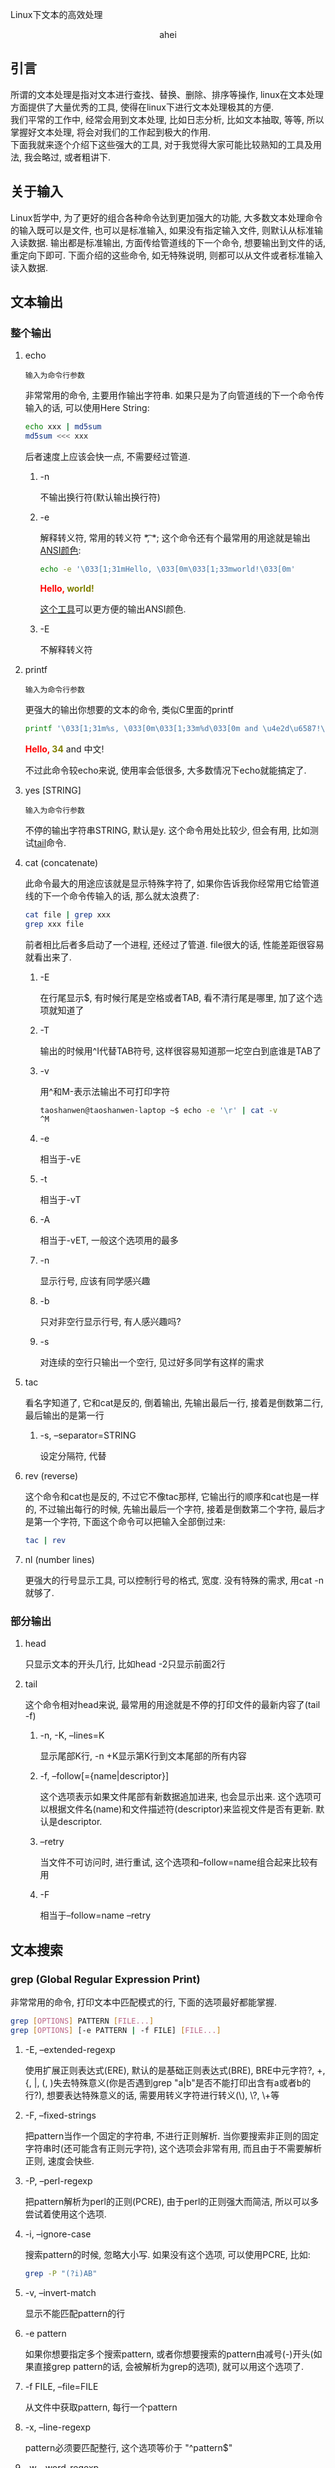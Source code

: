 # -*- org -*-

# Time-stamp: <2012-04-18 19:01:07 Wednesday by taoshanwen>

#+OPTIONS: ^:nil author:nil timestamp:nil creator:nil
#+INFOJS_OPT: view:info toc:nil path:org-info.js

Linux下文本的高效处理

#+BEGIN_HTML
<div align="center">ahei</div>
#+END_HTML

** 引言
   所谓的文本处理是指对文本进行查找、替换、删除、排序等操作, linux在文本处理方面提供了大量优秀的工具, 使得在linux下进行文本处理极其的方便. \\
   我们平常的工作中, 经常会用到文本处理, 比如日志分析, 比如文本抽取, 等等, 所以掌握好文本处理, 将会对我们的工作起到极大的作用. \\
   下面我就来逐个介绍下这些强大的工具, 对于我觉得大家可能比较熟知的工具及用法, 我会略过, 或者粗讲下.

** 关于输入
   Linux哲学中, 为了更好的组合各种命令达到更加强大的功能, 大多数文本处理命令的输入既可以是文件, 也可以是标准输入, 如果没有指定输入文件, 则默认从标准输入读数据. 输出都是标准输出, 方面传给管道线的下一个命令, 想要输出到文件的话, 重定向下即可. 下面介绍的这些命令, 如无特殊说明, 则都可以从文件或者标准输入读入数据.
   
** 文本输出
*** 整个输出
**** echo
     : 输入为命令行参数

     非常常用的命令, 主要用作输出字符串. 如果只是为了向管道线的下一个命令传输入的话, 可以使用Here String:
     #+BEGIN_SRC sh
     echo xxx | md5sum
     md5sum <<< xxx
     #+END_SRC
     后者速度上应该会快一点, 不需要经过管道.
***** -n
      不输出换行符(默认输出换行符)
***** -e
      解释转义符, 常用的转义符 *\t*, *\n*; 这个命令还有个最常用的用途就是输出[[http://linux.chinaunix.net/doc/2004-10-05/7.shtml][ANSI颜色]]:
      #+BEGIN_SRC sh
      echo -e '\033[1;31mHello, \033[0m\033[1;33mworld!\033[0m'
      #+END_SRC
      #+BEGIN_HTML
      <span style="color:red;font-weight:bold;">Hello, </span><span style="color:olive;font-weight:bold;">world!</span>
      #+END_HTML

      [[http://code.google.com/p/ansi-color/][这个工具]]可以更方便的输出ANSI颜色.
      
***** -E
      不解释转义符
      
**** printf
     : 输入为命令行参数
     
     更强大的输出你想要的文本的命令, 类似C里面的printf
     #+BEGIN_SRC sh
     printf '\033[1;31m%s, \033[0m\033[1;33m%d\033[0m and \u4e2d\u6587!\n' "Hello" 34
     #+END_SRC
     #+BEGIN_HTML
     <span style="color:red;font-weight:bold;">Hello, </span><span style="color:olive;font-weight:bold;">34</span> and 中文!
     #+END_HTML
     不过此命令较echo来说, 使用率会低很多, 大多数情况下echo就能搞定了.
     
**** yes [STRING]
     : 输入为命令行参数
     不停的输出字符串STRING, 默认是y. 这个命令用处比较少, 但会有用, 比如测试[[#tail][tail]]命令.
     
**** cat (concatenate)
     此命令最大的用途应该就是显示特殊字符了, 如果你告诉我你经常用它给管道线的下一个命令传输入的话, 那么就太浪费了:
      #+BEGIN_SRC sh
      cat file | grep xxx
      grep xxx file
      #+END_SRC
      前者相比后者多启动了一个进程, 还经过了管道. file很大的话, 性能差距很容易就看出来了.
***** -E
      在行尾显示$, 有时候行尾是空格或者TAB, 看不清行尾是哪里, 加了这个选项就知道了
***** -T
      输出的时候用^I代替TAB符号, 这样很容易知道那一坨空白到底谁是TAB了
***** -v
      用^和M-表示法输出不可打印字符
      #+BEGIN_SRC sh
      taoshanwen@taoshanwen-laptop ~$ echo -e '\r' | cat -v
      ^M
      #+END_SRC
***** -e
      相当于-vE
***** -t
      相当于-vT
***** -A
      相当于-vET, 一般这个选项用的最多
      
***** -n
      显示行号, 应该有同学感兴趣
***** -b
      只对非空行显示行号, 有人感兴趣吗?

***** -s
      对连续的空行只输出一个空行, 见过好多同学有这样的需求
      
**** tac
     看名字知道了, 它和cat是反的, 倒着输出, 先输出最后一行, 接着是倒数第二行, 最后输出的是第一行
***** -s, --separator=STRING
      设定分隔符, 代替\n分割文本
      
**** rev (reverse)
     这个命令和cat也是反的, 不过它不像tac那样, 它输出行的顺序和cat也是一样的, 不过输出每行的时候, 先输出最后一个字符, 接着是倒数第二个字符, 最后才是第一个字符, 下面这个命令可以把输入全部倒过来:
     #+BEGIN_SRC sh
     tac | rev
     #+END_SRC
     
**** nl (number lines)
     更强大的行号显示工具, 可以控制行号的格式, 宽度. 没有特殊的需求, 用cat -n就够了.
     
*** 部分输出
**** head
     只显示文本的开头几行, 比如head -2只显示前面2行
**** tail
     :PROPERTIES:
     :CUSTOM_ID: tail
     :END:
     这个命令相对head来说, 最常用的用途就是不停的打印文件的最新内容了(tail -f)
***** -n, -K, --lines=K
      显示尾部K行, -n +K显示第K行到文本尾部的所有内容
***** -f, --follow[={name|descriptor}]
      这个选项表示如果文件尾部有新数据追加进来, 也会显示出来. 这个选项可以根据文件名(name)和文件描述符(descriptor)来监视文件是否有更新. 默认是descriptor.
***** --retry
      当文件不可访问时, 进行重试, 这个选项和--follow=name组合起来比较有用
***** -F
      相当于--follow=name --retry

** 文本搜索
*** grep (Global Regular Expression Print)
    非常常用的命令, 打印文本中匹配模式的行, 下面的选项最好都能掌握.
    #+BEGIN_SRC sh
    grep [OPTIONS] PATTERN [FILE...]
    grep [OPTIONS] [-e PATTERN | -f FILE] [FILE...]
    #+END_SRC     
**** -E, --extended-regexp
     使用扩展正则表达式(ERE), 默认的是基础正则表达式(BRE), BRE中元字符?, +, {, |, (, )失去特殊意义(你是否遇到grep "a|b"是否不能打印出含有a或者b的行?), 想要表达特殊意义的话, 需要用转义字符进行转义(\), \?, \+等
**** -F, --fixed-strings
     把pattern当作一个固定的字符串, 不进行正则解析. 当你要搜索非正则的固定字符串时(还可能含有正则元字符), 这个选项会非常有用, 而且由于不需要解析正则, 速度会快些.
**** -P, --perl-regexp
     把pattern解析为perl的正则(PCRE), 由于perl的正则强大而简洁, 所以可以多尝试着使用这个选项.
     
**** -i, --ignore-case
     搜索pattern的时候, 忽略大小写. 如果没有这个选项, 可以使用PCRE, 比如:
     #+BEGIN_SRC sh
     grep -P "(?i)AB"
     #+END_SRC
**** -v, --invert-match
     显示不能匹配pattern的行
**** -e pattern
     如果你想要指定多个搜索pattern, 或者你想要搜索的pattern由减号(-)开头(如果直接grep pattern的话, 会被解析为grep的选项), 就可以用这个选项了. 
     
**** -f FILE, --file=FILE
     从文件中获取pattern, 每行一个pattern
     
**** -x, --line-regexp
     pattern必须要匹配整行, 这个选项等价于 "^pattern$"
**** -w, --word-regexp
     pattern必须要匹配整个单词, 这个选项等价于 "\bpattern\b"
     
**** -c, --count
     不打印匹配的行, 只打印匹配的行数, 等价于grep pattern | wc -l
**** --color[=WHEN], --colour[=WHEN]
     用颜色高亮出匹配的:
#+BEGIN_HTML
<pre>
(require '<span style="color:red;font-weight:bold;">coding</span>-settings)
   (&quot;C-x U&quot;   revert-buffer-with-<span style="color:red;font-weight:bold;">coding</span>-system-no-confirm-sb)))
   (&quot;C-x M-C&quot; set-buffer-file-<span style="color:red;font-weight:bold;">coding</span>-system)))
  (set-buffer-file-<span style="color:red;font-weight:bold;">coding</span>-system 'unix))
  (set-buffer-file-<span style="color:red;font-weight:bold;">coding</span>-system 'dos))
</pre>
#+END_HTML

**** -m NUM, --max-count=NUM
     当发现NUM个匹配行后, 停止扫描剩下的文本. 
**** -q, --quiet, --silent
     不打印任何信息, 发现匹配即退出, 并返回0, 否则返回1. 我们经常只是想查看整个文本里面是否有匹配, 这时候这个选项就非常有用了, 速度会快很多.
**** -o, --only-matching
     只显示匹配pattern的字符串, 匹配行的其余部分不显示
**** -n, --line-number
     在匹配行前面打印行号
     
    有时候想看看匹配行周围都是啥, 下面这几个选项就非常有用了:
**** -A NUM, --after-context=NUM
     打印匹配行的后面NUM行
**** -B NUM, --before-context=NUM
     打印匹配行的前面NUM行
**** -C NUM, -NUM, --context=NUM
     打印匹配行的周围NUM行
     
**** -a, --text
     有时候文件中含有一些非可打印字符, grep可能会把它识别成二进制文件, 这时候grep只会打印出是否匹配pattern的信息, 并不会打印匹配的每行, 这个选项会强制grep把该文件当文本文件处理
     
**** -R, -r, --recursive
     递归处理文件夹下的所有文件
     
**** -l, --files-with-matches
     不打印匹配的行, 只打印匹配的文件
**** -L, --files-without-match
     和-l相反, 不打印匹配的行, 只打印不匹配的文件
**** -h, --no-filename
     搜索多个文件时, 会在每行前面输出文件名, 如果你不喜欢, 使用此选项吧.
     
*** fgrep
    grep -F
*** egrep
    grep -E
*** rgrep
    grep -r
*** agrep (approximate grep)
    grep的模糊匹配版本
*** zgrep
    对压缩文件进行grep, 接受的选项和grep完全一样
*** sgrep (structured grep)
    对结构化的文本, 如SGML、XML、HTML进行搜索、抽取, 功能非常强大
*** nrgrep (Nondeterministic Reverse grep)
    类似agrep

** 文本摘要
*** wc (word count)
    最主要的用途就是统计行数
**** -l, --lines
     最常用的选项, 统计行数
**** -L, --max-line-length
     输出文本最长行的长度
**** -w, --words
     输出单词数
**** -m, --chars
     输出字符数
**** -c, --bytes
     输出字节数
     
*** md5sum
    打印文本的md5, 主要用作文件校验, 防止文件传输时发生错误或者被篡改. -c选项检查md5是否正确
    
** 排序去重
*** sort
    非常常用的命令, 啥序都能排
**** -r, --reverse
     逆序排序, 默认是按从小到大排, -r后就从大到小了
     
**** -c, --check, --check=diagnose-first
     检查输入文件是否是有序的, 不是的话, 会打印哪行开始不是有序的
**** -C, --check=quiet, --check=silent
     类似-c, 但是不打印错误信息, 只返回错误码1

**** -k, --key=POS1[,POS2]
     这个应该是sort最nb的地方了, 可以精确控制要排序的对象. POS具备这样的形式:
     : F[.C][OPTS]
     其中, F是字段号, C是字符号, OPTS是排序选项, 可以每个字段排序的规则不一样. F, C都是从1开始
     #+BEGIN_SRC sh
     sort -t ' ' -k1,1d -k2.2,2n <<-EOF
     bb 113
     aa 224
     cc 323
     dd 444
     cc 513
     EOF

     aa 224
     bb 113
     cc 513
     cc 323
     dd 444
     #+END_SRC

**** -u, --unique
     对输出结果进行去重, 只输出重复的记录中的第一条记录
**** -m, --merge
     对有序的输入文件进行归并, 这个选项使得你能够在多核机器上优化大数据集的排序
**** -s, --stable
     使得sort成为稳定排序
**** -T, --temporary-directory=DIR
     设定指定的临时文件夹, 存放中间数据. 当你排序非常大的文件时, 而且/tmp所在的分区空间不够时, 就会用到该选项了
     
**** -n, --numeric-sort
     把输入当整数来排序, 可以有负数, 但是不能含有加号(+)的正数, 这种输入用-g搞定吧
**** -g, --general-numeric-sort
     把输入当作数值来排序, 可以有浮点数. 如果输入是整数的话, 就用-n搞定吧, 人家性能高些.
**** -h, --human-numeric-sort
     可以排序2K, 1G等带单位的数字, 很爽啊, 想排序某文件夹下所有文件和文件的大小吗:
     #+BEGIN_SRC sh
     du -sh * | sort -h
     #+END_SRC
**** -M, --month-sort
     按月份进行排序, `JAN' < `FEB' < ... < `DEC'
**** -d, --dictionary-order
     按字典序排序, 忽略字母、数字、空白字符外的所有字符
**** -V, --version-sort
     你开发的软件有很多版了没? 排下吧, 根据版本号

**** -t, --field-separator=SEP
     设置字段分隔符, 默认为空白字符. 可惜的是, 这个字段分隔符只能为单个字符
**** -b, --ignore-leading-blanks
     忽略前导空白字符
**** -f, --ignore-case
     忽略大小写
**** -i, --ignore-nonprinting
     忽略不可打印字符
     
**** -R, --random-sort
     随机排序, 我想你会用到它的, 反正我用过几次. 不过排序结果不完全随机, 因为sort会先对每行进行hash, 然后对hash值进行排序, 所以相同的行一定会排到一块. 不过也许, 这正是你想要的. 如果你想更乱或者更加强大的功能的话, 看[[#shuf][这里]]
     
**** 陷阱
     你是否经常sort一个中文文件却得不到正确结果? 那就对了, 你肯定没设置好语言环境(locale), 试试LC_ALL=C sort吧. sort会根据本地语言环境对输入文本进行排序. LC_ALL=C表示会根据字节值来排序. 或许你说我怎么见到的都是LANG=C sort啊, 来, 我们看看bash info上关于LANG和LC_ALL的解释:
     : LANG   Used to determine the locale category for any category not specifically selected with a variable starting with LC_.
     : LC_ALL This variable overrides the value of LANG and any other LC_ variable specifying a locale category.
     : LC_COLLATE
     :        This variable determines the collation order used when sorting the results of pathname expansion, and  determines  the
     :        behavior  of  range  expressions,  equivalence  classes, and collating sequences within pathname expansion and pattern
     :        matching.
     - LANG \\
       如果你没有用LC_来设定某个分类的locale, 将会使用LANG来决定这个分类的locale
     - LC_ALL \\
       该变量会覆盖LANG和LC_
     - LC_COLLATE
       该变量设置排序时的locale

     所以, sort时, 设置LC_ALL是最保险的做法.
     
*** tsort (topological sort)
    拓朴排序, 该命令可能会用的比较少
    #+BEGIN_SRC sh
    tsort <<EOF
    a b c
    d
    e f
    b c d e
    EOF
    #+END_SRC
    输出:
    : a
    : b
    : c
    : d
    : e
    : f

*** uniq
    也是非常常用的一个命令. 这个命令主要用来对有序序列进行去重, 所以它常和sort联合起来使用, 但是sort -u本身就有去重的功能, 所以当你仅仅只是为了去重时, sort -u就可以帮你搞定了(当输入文本巨大时, 可以用hash来去重提高性能, 比如awk的关联数组), 所以呢, 当年需要对重复的数据进行统计时, 会用到uniq. 当然其实uniq相比sort -u而言, 对重复数据有更加强大的处理
**** -c, --count
     在每行文本前面输出重复次数
**** -d, --repeated
     只显示重复的行, 重复的行只显示一行
**** -D, --all-repeated[=delimit-method]
     显示所有重复的行, 注意该选项与选项-d的区别
**** -u, --unique
     只打印不重复的行
**** -i, --ignore-case
     比较的时候不区分大小写
**** -f, --skip-fields=N
     不比较前面N个字段, 字段分隔符为空白字符
**** -s, --skip-chars=N
     不比较前面N个字符
**** -w, --check-chars=N
     每行最多比较前面N个字符

**** 实例演示
     大家看了uniq上面几个选项后, 是不是有uniq没有太大用处的感觉? 这都是错觉, 下面我给大家演示下uniq在集合运算(统计中有大量的应用)方面巧妙的应用.
***** 并集
      #+BEGIN_SRC sh
      sort A B | uniq 
      #+END_SRC
***** 交集
      sort A B | uniq -d
***** 差集(A-B)
      sort A B B | uniq -u
      
**** 缺陷
     - 不能控制字段分隔符
     - 不能像sort -k那样精确的控制要比较的对象
       
*** comm
    逐行比较两个有序文件, 分三列输出文件1独有的行、文件2独有的行、文件12共有的行, 
    #+BEGIN_SRC sh
    $ cat ab
    ax
    by
    cz
     
    $ cat ac
    ax
    bd
    cz
     
    $ comm ab ac
        	ax
        bd
    by
        	cz
    #+END_SRC
    
**** -1
    不输出第一列(文件1独有的行)
**** -2
    不输出第二列(文件2独有的行)
**** -3
    不输出第三列文件3独有的行
**** --check-order
     检查输入文件是否有序
**** --nocheck-order
     不检查输入文件是否有序
**** --output-delimiter=STR
     设定输出分隔符, 默认为TAB
**** 实例演示
***** 交集
      comm -12 <(sort A) <(sort B)
***** 差集(A-B)
      comm -23 <(sort A) <(sort B)

*** shuf (shuffle)
    :PROPERTIES:
    :CUSTOM_ID: shuf
    :END:
    如果sort -R产生的结果还不够乱的话, 我想这个命令应该就是你需要的了. 该命令产生完全乱序的结果, 而且速度应该比sort -R快(shuf不用排序), 还有功能更强大
**** -e, --echo
     对命令行参数乱序
**** -i, --input-range=LO-HI
     对LO到HI之间的数字进行乱序, 比如shuf -i 12-100
     
** 操作字段
*** cut
    挺常用的一个命令, 能非常方便的取某个字段
**** -f, --fields=LIST
    选择要输出的字段
**** -c, --characters=LIST
    选择要输出的字符
**** -b, --bytes=LIST
    选择要输出的字节
**** -d, --delimiter=DELIM
     设定字段分隔符, 默认是TAB. 可惜的是, 该分隔符也只能是单个字符.
**** --complement
     取设定的选择LIST的补集
**** -s, --only-delimited
     忽略不包含分隔符的行, 默认操作是输出整行
**** --output-delimiter=STRING
     设定输出分隔符
**** LIST
     -f, -c, -b选项使用的列表, 可以有下面几种形式:
     - N \\
       第N个字段/字节/字符
     - N- \\
       从第N个到最后一个
     - M-N \\
       从第M个到第N个
     - -M \\
       从第一个到第N个
     列表可以有多个, 之间以逗号分割, 比如:
     #+BEGIN_SRC sh
     cut -f1-3,4-7
     #+END_SRC
     
*** paste
    这个命令很有意思, 把两个文件按行粘贴到一块, 曾经我想自己写个程序搞定这个需求, 后来发现linux下竟然已经有这玩意了(linux总能给你带来惊喜)
    #+BEGIN_SRC sh
    $ cat num2
    1
    2
    $ cat let3
    a
    b
    c
    $ paste num2 let3
    1       a
    2       b
            c
    #+END_SRC
**** -d, --delimiters=LIST
     paste两个文件的时候, 默认是用TAB分割, 这个选项设定分隔符, 同为可惜的是, 只能为单个字符(主要是paste可以粘贴多个文件, 这个选项的第二个字符用来分割第二个和第三个文件)
     
**** -s, --serial
     默认paste是竖着粘贴的, 加了这个选项后, 就横着粘贴了:
     #+BEGIN_SRC sh
     $ paste -s num2 let3
     1       2
     a       b       c
     #+END_SRC
     
*** join
    这是一个稍微高级点的命令, 它把输入文件当成一个key/value对, 然后会把同一个key的所有value粘贴到一块, 来个例子:
    #+BEGIN_SRC sh
    $ cat file1
    a 1
    b 2
    c 3
    $ cat file2
    a 4
    c 6
    $ join file1 file2
    a 1 4
    c 3 6
    #+END_SRC
    join默认把第一额字段当作key, 字段之间以空格分割, 作为key的字段必须有序.
**** -i, --ignore-case
     比较字段时, 忽略大小写
**** -t CHAR
     使用CHAR作为字段分隔符, 又是只能为单个字符(杯具...)
     
**** -1 FIELD
     设定第一个文件的key为第FIELD个字段
**** -2 FIELD
     设定第二个文件的key为第FIELD个字段
**** -j FIELD
     -1 FIELD -2 FIELD
     
**** -a FILENUM
     join默认只打印拥有相同key的行, 该选项会打印第FILENUM个文件中没有匹配上的行
**** -v FILENUM
     和-a选项有点类似, 该选项只打印第FILENUM个文件中没有匹配上的行, 不会打印匹配上的行
     
**** --check-order
     检查输入文件作为key的字段是否有序
**** --nocheck-order
     不检查输入文件作为key的字段是否有序
     
**** -o FIELD-LIST
     高级的控制输出对象的选项, FIELD-LIST中的每个元素具有下面这样的形式:
     - 0 \\
       表示做为key的字段
     - M.N \\
       M为文件号, 取值为0或者1, N为字段号, M.N就是取第M个文件第N个字段
     每个元素之间以逗号或者空格分割
     
**** -e EMPTY
     -o选项中, 可能文件M中没有字段号N, 这时候输出的时候用EMPTY代替.
     
** 操作字符
*** tr (translate)
    主要对文本中的字符进行替换、删除.
    - 该命令只支持标准输入, *不支持从文件输入*.
    - @<b>@<span style="color: red;">tr仅支持单字节字符.@</b>@</span>
    #+BEGIN_SRC sh
    tr [OPTION]... SET1 [SET2]
    #+END_SRC
    字符集合可以由一系列的字符构成, 也可以具有以下形式:
    - CHAR1-CHAR2 \\
      从CHAR1到CHAR2的所有字符
    - [CHAR*] \\
      这种形式只能出现在SET2中, 表示拷贝CHAR直到SET2和SET1的长度相等
    - [CHAR*REPEAT] \\
      REPEAT个CHAR
    - [:alnum:] \\
      所有的字母和数字
    - [:alpha:] \\
      所有的字母
    - [=CHAR=] \\
      和CHAR属于同一个字符类中的所有字符

    当提供2个字符集合时, 表示把SET1中的字符替换成SET2中的对应的字符, 比如:
    #+BEGIN_SRC sh
    tr a A < file # 把文件file中的小写a都变成大写A
    tr '[:lower:]' '[:upper:]' < file # 把文件file全部大写
    #+END_SRC
     
**** -d, --delete
     删除出现在集合1中的所有字符. 下面的命令把文件file中所有的行连成一行:
     #+BEGIN_SRC sh
     tr -d "\r\n" < file
     #+END_SRC

**** -s, --squeeze-repeats
     把SET1中连续的字符都替换成1个字符, 当SET2也提供时, 首先执行删除连续字符操作, 然后才执行替换操作
     
**** -c, -C, --complement
     使用SET1的补集
     
**** -t, --truncate-set1
     首先把SET1中的字符截断到和SET2长度相等

**** 陷阱
     经常见到有同学对会含有中文的文件用上面的方法进行大小写转换:
     #+BEGIN_SRC sh
     # 终端编码为GB18030编码
     $ tr '[:upper:]' '[:lower:]' <<< 琄
     琸
     #+END_SRC
     为什么琄会变成琸呢? \\
     上面我们说到, tr是按字节来处理的, 而GB18030编码第二个字节编码范围为0×40-0×7E和0×80-0×FE, 这样, 第二个字节就可能出现ASCII码, 我们来看下上面2个汉字的GB18030编码值:
     #+BEGIN_SRC sh
     $ od -c  <<< 琄
     0000000 254   K  \n
     0000003
     $ od -t x1  <<< 琄
     0000000 ac 4b 0a
     0000003

     $ od -c  <<< 琸
     0000000 254   k  \n
     0000003
     $ od -t x1  <<< 琸
     0000000 ac 6b 0a
     0000003
     #+END_SRC
     看来确实如此, 琄的第二个字节是字符大K, 琸的第二个字节是字符小k.

     看来, 如果文本里含有多字节字符, 使用tr的时候得小心咯.

*** expand
    每个编辑器对TAB的显示设置不一样, 有的显示为8个字符, 有的显示为4个字符, 这样就造成了在A编辑器下排版很漂亮, 到了B编辑器下变得一团糟, 所以编码的时候最好使用空白字符代替TAB(Emacs中这样设置: (setq-default indent-tabs-mode nil), :)), expand命令也可以帮你把TAB转换成空格
**** -i, --initial
     不转换非空白字符后的TAB
**** -t, --tabs=NUMBER
     设置一个TAB转换成几个空格, 默认是8

*** unexpand
    Makefile缩进的时候, 必须是TAB, 所以有时候又需要把空格变成TAB, 就靠unexpand了
**** -a, --all
     转换所有的空格, 默认情况下只转换开头的空格
**** --first-only
     只转换开头的空格
**** -t, --tabs=N
     几个空格转换成一个TAB, 默认是8

*** colrm (COLumn ReMove)
    #+BEGIN_SRC sh
    colrm [start [stop]]
    #+END_SRC
    该命令只支持标准输入, *不支持从文件输入*. \\
    删除每行从start到stop之间的字符, 如果stop没有指定的话, 则删除到末尾. 需要注意的是, TAB被认为占8列(不知道为啥这样搞)

** 文本切割
*** split
    切割文本INPUT成文件PREFIXaa, PREFIXab ... 默认每个文件1000行, PREFIX为x
    #+BEGIN_SRC sh
    split [OPTION]... [INPUT [PREFIX]]
    #+END_SRC
    
**** -l, --lines=NUMBER
     按行切割, 每个输出文件NUMBER行, 比较常用的切割方式
**** -b, --bytes=SIZE
     按字节切分
**** -C, --line-bytes=SIZE
     每个文件最多SIZE个自己, 但是每行都完整的保存到一个输出文件中, 即不像-b那样, 可能一个整行被拆分到多个文件中去
**** -d, --numeric-suffixes
     使用数字做为后缀名
     
*** csplit (context split)
    根据模式切割文件, 简单了解即可
    #+BEGIN_SRC sh
    csplit [OPTION]... FILE PATTERN...
    #+END_SRC
    
** 文本编码
*** iconv
    经常会用到, 主要用来转换编码
**** --list, -l
     列出可以识别的编码
**** -c
     转换的时候, 忽视无效的字符, 如果没有加这个选项, iconv碰到这个无效字符会直接报错退出, 所以最好加上这个选项

*** enca
    我们经常需要知道文件的编码, 这个命令帮你搞定
     
** 文本格式化
   打扮一下你的文本吧.
*** column
    按列漂亮的输出:
    #+BEGIN_SRC sh
    $ (printf "PERM LINKS OWNER GROUP SIZE DAY HH:MM NAME\n"; ls -l | sed 1d) | column -t
    #+END_SRC
#+BEGIN_HTML
<pre>
PERM        LINKS  OWNER       GROUP       SIZE   DAY         HH:MM  NAME
drwxr-xr-x  3      taoshanwen  taoshanwen  4096   2012-04-03  22:54  <span style="color:blue;font-weight:bold;">ai</span>
drwxr-xr-x  26     taoshanwen  taoshanwen  4096   2012-04-15  11:59  <span style="color:blue;font-weight:bold;">algorithm</span>
drwxr-xr-x  2      taoshanwen  taoshanwen  4096   2012-04-09  13:35  <span style="color:blue;font-weight:bold;">arch</span>
drwxr-xr-x  5      taoshanwen  taoshanwen  4096   2012-04-03  22:47  <span style="color:blue;font-weight:bold;">c-c++</span>
drwxr-xr-x  6      taoshanwen  taoshanwen  4096   2012-04-14  20:33  <span style="color:blue;font-weight:bold;">CIP</span>
drwxr-xr-x  5      taoshanwen  taoshanwen  4096   2012-04-03  22:47  <span style="color:blue;font-weight:bold;">computer-chess</span>
drwxr-xr-x  2      taoshanwen  taoshanwen  4096   2012-04-15  00:23  <span style="color:blue;font-weight:bold;">computer-go</span>
drwxr-xr-x  3      taoshanwen  taoshanwen  4096   2012-04-10  16:25  <span style="color:blue;font-weight:bold;">database</span>
drwxr-xr-x  3      taoshanwen  taoshanwen  4096   2012-04-15  00:57  <span style="color:blue;font-weight:bold;">distributed</span>
drwxr-xr-x  5      taoshanwen  taoshanwen  4096   2012-04-03  22:47  <span style="color:blue;font-weight:bold;">genetic-prog</span>
drwxr-xr-x  3      taoshanwen  taoshanwen  4096   2012-04-03  22:47  <span style="color:blue;font-weight:bold;">infosec</span>
drwxr-xr-x  2      taoshanwen  taoshanwen  4096   2011-03-19  20:40  <span style="color:blue;font-weight:bold;">iphone</span>
drwxr-xr-x  20     taoshanwen  taoshanwen  4096   2012-04-15  00:38  <span style="color:blue;font-weight:bold;">java</span>
drwxr-xr-x  94     taoshanwen  taoshanwen  16384  2012-04-17  20:01  <span style="color:blue;font-weight:bold;">linux</span>
drwxr-xr-x  7      taoshanwen  taoshanwen  4096   2012-04-10  19:29  <span style="color:blue;font-weight:bold;">math</span>
drwxr-xr-x  2      taoshanwen  taoshanwen  4096   2012-04-17  15:37  <span style="color:blue;font-weight:bold;">mysql</span>
drwxr-xr-x  2      taoshanwen  taoshanwen  4096   2011-10-19  17:04  <span style="color:blue;font-weight:bold;">nosql</span>
drwxr-xr-x  11     taoshanwen  taoshanwen  4096   2012-04-16  12:54  <span style="color:blue;font-weight:bold;">other</span>
drwxr-xr-x  2      taoshanwen  taoshanwen  4096   2012-04-07  14:03  <span style="color:blue;font-weight:bold;">perl</span>
drwxr-xr-x  3      taoshanwen  taoshanwen  4096   2012-04-15  00:18  <span style="color:blue;font-weight:bold;">python</span>
drwxr-xr-x  6      taoshanwen  taoshanwen  4096   2012-04-03  22:50  <span style="color:blue;font-weight:bold;">ruby</span>
drwxr-xr-x  52     taoshanwen  taoshanwen  4096   2012-04-15  00:59  <span style="color:blue;font-weight:bold;">search-engine</span>
drwxr-xr-x  9      taoshanwen  taoshanwen  4096   2012-04-15  00:23  <span style="color:blue;font-weight:bold;">software-engineering</span>
drwxr-xr-x  5      taoshanwen  taoshanwen  4096   2010-10-11  22:56  <span style="color:blue;font-weight:bold;">svnroot</span>
drwxr-xr-x  7      taoshanwen  taoshanwen  4096   2012-04-14  20:33  <span style="color:blue;font-weight:bold;">web</span>
drwxr-xr-x  66     taoshanwen  taoshanwen  12288  2012-04-17  23:47  <span style="color:blue;font-weight:bold;">work</span>
</pre>
#+END_HTML
    
*** fold
    将一个比较长的文本行输出进行"折行".
    
*** fmt
    将输入按照指定宽度进行折行, 功能较fold强大些
    
** 微语言
   下面介绍文本处理中两个最强大的命令sed和awk, 它们已经具有一些程序设计语言的特征了, 特别是awk, 所以, 我们的脚本中, 放眼望去, 皆是awk阿. 熟练掌握这两个命令, 你的文本处理功力将会极大的提升阿.
*** sed (Stream EDitor)
    sed是一个流编辑器, 类似ed(行编辑器, 通过各种命令编辑文件), 它提供了各种替换、删除的命令, 使得这些编辑操作能自动化起来.
**** 工作流程
     sed维护2快内存(也可以理解为2个变量, 或者说是2个寄存器), 分别叫做 *pattern space* 和 *hold space*, sed对每行输入执行下面的循环:
     1. 读入输入行, 去掉尾部的换行符, 存入pattern space
     2. 执行sed命令, 每条sed命令都可以有个地址与它关联, 这个地址就类似于条件语句, 只有这个条件语句通过验证时, 其对应的命令才会执行
     3. 执行完所有的sed命令后, 如果没有指定sed的-n选项, 将会打印pattern space的内容, 然后再输出换行符. 最后继续读入下一行, 进行下一次的循环
     每次循环开始时, pattern space的内容会被清空, hold space则不会

**** 地址格式
     sed地址可以具有以下的形式:
     - NUMBER \\
       指定执行命令的行号, 只有在这行, 对应的命令才会被执行, 行号从1开始, 另外, 如果没有指定-i或者-s选项的话, 所有的输入文件会被当成一个输入流, 行号就会一直累加的
     - FIRST~STEP \\
       在FIRST、FIRST+STEP、FIRST+2*STEP、、FIRST+3*STEP行执行对应的命令
     - $ \\
       最后一行
     - /REGEXP/ \\
       在匹配上正则REGEXP的行执行对应的命令, 如果REGEXP中含有/, 需要用\转义
     - \%REGEXP%
       在匹配上正则REGEXP的行执行对应的命令, %也可以是其他字符, 如果REGEXP中含有%, 需要用\转义
     - /REGEXP/I, \%REGEXP%I
       忽略大小写
     - /REGEXP/M, \%REGEXP%M
       可以匹配多行, M表示multi-line
     如果没有指定地址的话, 表示所有行对执行命令. 还可以提供2个地址, 指定一个地址范围, 这2个地址之间以逗号分割, 比如:
     : ADDRESS1,ADDRESS2
     这样, 第一次匹配上ADDRESS1的行与第一次匹配上ADDRESS2的行之间的所有行都会执行对应的命令. \\
     GNU sed还支持下面几种地址范围:
     - ADDR1,+N \\
       匹配ADDR1, 以及接下来的N行
     - ADDR1,~N \\
       匹配ADDR1, 直到行号为N倍数的行

     在地址或者地址范围后加感叹号(!), 表示取反.
     
**** 常用命令
     由于sed默认会打印pattern space, 所以不加任何命令的话, 就和cat一样, 打印所有的输出:
     #+BEGIN_SRC sh
     $ cat ab
     ab
     ab
     ac
     ad
     ae
     ac
     ab
      
     $ sed "" ab
     ab
     ab
     ac
     ad
     ae
     ac
     ab
     #+END_SRC
     
***** d
      删除pattern space, 立即进入下一轮循环. \\
      ls输出的时候, 第一行有个摘要, 如果不想显示的话, 这样:
      #+BEGIN_SRC sh
      ls -l | sed 1d
      #+END_SRC
      
***** p
      打印pattern space. \\
      输出文件ab第5到第10行:
      #+BEGIN_SRC sh
      sed -n 5,10p ab
      #+END_SRC

***** q [EXIT-CODE]
      立即以返回码EXIT-CODE(默认为0)退出sed, 如果没有加-n选项的话, 当前的模式空间也会打印出来. \\
      如果文件很大的话, 下面的方法输出文件ab第5到第10行会快很多:
      #+BEGIN_SRC sh
      sed -n "5,10p; 10q" ab
      #+END_SRC
      
***** n
      如果没有加-n的话, 打印模式空间, 然后直接进入下一轮循环. \\
      不打印第18行:
      #+BEGIN_SRC sh
      sed -n "p; 18n"
      #+END_SRC
      
***** { COMMANDS }
      一组命令, 这组命令共用同一个地址. \\
      打印第8行:
      #+BEGIN_SRC sh
      sed -n "8 {p; q}"
      #+END_SRC
      
***** s/REGEXP/REPLACEMENT/FLAGS
      这个命令估计是大家用的最多的命令了. 前面几个命令大家不知道的情况下, 可能通过其他命令解决了, 但是这个命令的功能除了awk, 其他的做不了, 而sed比awk更简洁.
      这个命令主要是对pattern space进行替换, 对匹配REGEXP的部分用REPLACEMENT进行替换, 用来分割的/可以由其他字符组成, 比如s:REGEXP:REPLACEMENT:FLAGS. REPLACEMENT可以由原始的字符组成, 也可以由下面带有特殊意义的串组成:
      - & \\
        匹配REGEXP的部分
      - \d \\
        d为1-9的数字, \d表示REGEXP中第d个括号匹配的部分, 比如REGEXP为:
        : a(..(..))
        pattern space为abcde, 那么\1为bcde, \2为de
      - \L \\
        把REPLACEMENT中的字符变成小写, 直到遇到\U和\E. 比如:
        #+BEGIN_SRC sh
        $ cat ab
        AB
        AB
        ac
        ad
        ae
        ac
        AB
         
        $ sed -r 's/(AB)/\L\1YYY/' ab
        abyyy
        abyyy
        ac
        ad
        ae
        ac
        abyyy
        #+END_SRC
        上例中, 本来\1应该是AB, 但是\L把它全变成小写了. 而且后面的YYY也变成小写了.
      - \l \\
        把下一个字符变成小写
      - \U \\
        把REPLACEMENT中的字符变成大写, 直到遇到\L和\E.
      - \u \\
        把下一个字符变成大写
      - \E \\
        结束\L和\U的作用

      s命令后的FLAGS可以由下面几种:
      - g \\
        s命令默认只替换第一个匹配, g可以让它全部替换
      - NUMBER \\
        替换第NUMBER个匹配
      - p \\
        如果发生了替换, 打印模式空间. \\
        搜索文件ab中xxx并替换成yyy打印出来:
        #+BEGIN_SRC sh
        sed s/xxx/yyy/p ab
        #+END_SRC
      - i, I \\
        正则匹配忽略大小写
       
***** y/SOURCE-CHARS/DEST-CHARS/
      类似tr命令, 用DEST-CHARS对应的字符替换出现在SOURCE-CHARS中的字符. 和s命令一样, 分隔符/也可以是其他字符.

***** =
      打印行号. 下面的命令类似grep -n:
      #+BEGIN_SRC sh
      sed  -n '/xxx/ {=; p}'
      #+END_SRC
      
**** 高级命令
***** h
      用pattern space替换hold space
***** H
      先在hold space追加换行符, 再往hold space追加pattern space
***** g
      用hold space替换pattern space
***** G
      先在pattern space追加换行符, 再往pattern space追加hold space
***** x
      交换pattern space和hold space的内容
***** D
      删除模式空间的第一行. 如果模式空间中还有内容的话, 开始进入下一轮循环, 但不读入输入. 如果没有内容的话, 读入输入并进行下一轮循环.
***** N
      追加换行符到pattern space, 并读入下一行输入追加到pattern space, 如果已经没有任何输入, 直接退出sed, 不再处理任何命令.
***** P
      大写p, 打印pattern space第一行
***** z
      清空pattern space
      
**** 专家命令
***** : LABEL
      设定标签, 类似C语言中设定一个标签, 然后可以goto之
***** b [LABEL]
      跳转到标签, 如果没有提供标签的话, 直接进入下一轮循环
***** t [LABEL]
      这轮循环中, 如果s命令替换成功过, 则跳转到标签. 如果没有提供标签的话, 直接进入下一轮循环
***** T LABEL
      和t LABEL相反, s命令替换失败, 才跳转到标签
      
**** 命令选项
***** -n, --quiet, --silent
      禁止自动打印pattern space
***** -i[SUFFIX], --in-place[=SUFFIX]
      原地编辑文件, 文本修改后会直接影响到输入文件
***** -r, --regexp-extended
      启用扩展正则, 默认是基础正则
***** -s, --separate
      把每个文件当作单独的输入流, 而不是一个输入流
      
**** 给我一个寄存器, 我可以干好多事
     各位看完上面所说的sed命令后, 是不是觉得sed只能做一些替换、删除等操作， 为什么称为微语言呢, 我之所以把它归到微语言这一类是有原因的, 它具有下面几个语言的特征:
     1. 有条件判断能力, sed的地址就是一种条件判断, 还有标签命令也是条件判断
     2. 有流程控制能力, 标签命令就可以做到
     3. 有变量, 虽然很少, 只有2个, 但是仍然可以干好多事了, 看下面的例子
     更多的例子参加sed info
***** tac
      模拟tac
      #+BEGIN_SRC sh
      sed -n '1!G; $p; h'
      #+END_SRC
***** 为数字字串增加逗号分隔符号， 将1234567变为1,234,567
      #+BEGIN_SRC sh
      sed -r ':a; s/(.*[0-9])([0-9]{3})/\1,\2/; ta' <<< 124523536543652
      #+END_SRC
      
*** awk (Alfred V. Aho, Peter J. Weinberger, Brian W. Kernighan.)
    awk是文本处理的利器, 前面那些命令能干的事它都能搞定.
    
**** 工作流程
     awk的工作方式有点类似sed, sed是地址+命令, awk则是pattern+action, pattern是要匹配的模式, action是要执行的命令, pattern可以由下面几种形式:
     - BEGIN \\
       awk程序开始处理输入时
     - END \\
       awk程序结束处理输入时
     - BEGINFILE \\
       awk程序开始处理每个文件时
     - ENDFILE \\
       awk程序结束处理每个文件时
     - /regular expression/
     - relational expression \\
       关系表达式
     - pattern && pattern
     - pattern || pattern
     - pattern ? pattern : pattern
     - (pattern)
     - ! pattern
     - pattern1, pattern2
     action要以大括号括起来, 比如:
     #+BEGIN_SRC sh
     awk '0{print} 1{print}' .emacs
     #+END_SRC
       
**** 内置变量
     - ARGC \\
       awk输入参数的个数, 不包括awk自己
     - ARGV \\
       命令行参数
     - ARGIND \\
       当前处理的文件在ARGV中的位置, ARGV[ARGIND]表示当前正在处理的文件, 可以通过这个变量来对不同的输入文件做不同的处理
     - FNR (File Number Record) \\
       当前文件的记录总数
     - NR (Number Record) \\
       目前处理的记录总数
     - NF (Number of Field)\\
       当前记录的字段数
       
**** 网络编程
     awk能开发网络程序, 你相信吗?
     #+BEGIN_SRC sh
     $ cat test.awk
     #!/usr/bin/awk -f
      
     BEGIN {
         str = "GET /index.html HTTP/1.1\r\nHost: www.baidu.com\r\n\r\n"
         print str |& "/inet/tcp/0/www.baidu.com/80"
         "/inet/tcp/0/www.baidu.com/80" |& getline
         print
     }

     $ awk -f test.awk
     HTTP/1.1 200 OK
     #+END_SRC

**** 陷阱
***** tolower/toupper
      和tr一样, 这2个函数也是对字节进行处理
      
***** 判断元素是否存在
      你是否这样判断某元素是否存在于某数组:
      : if (a[e] != 2) { ... }
      如果输入很大的话, 过会你就会发现你的awk占了很多内存, 原因就是a[e]的时候, 如果awk发现a中没有e, 就会把e插入到a中, 这样一来内存自然越来越大, 正确的判断方法是:
      : if (!(e in a)) { ... }
      用过python的朋友可能会这样写:
      : if (e not in a) { ... }
      很不幸, 没有这样的语法, 而且还不报错, 我猜awk把e not连接成一个字符串了...
      
** 语言
     - a2p
     - s2p
     - perl
     - python

** 实例
*** 我的正则会数学
   - multi-sort

** 参考文献
   - 相关命令的info及coreutils的[[http://www.gnu.org/software/coreutils/manual/coreutils.pdf][info]]
   - [[http://www.tsnc.edu.cn/default/tsnc_wgrj/doc/abs-3.9.1_cn/html/textproc.html][高级Bash脚本编程指南: 文本处理命令]]
   - [[http://www.cosc.brocku.ca/~taa/papers/abou-assaleh_csci6306a.pdf][Survey of Global Regular Expression Print (GREP) Tools]]
